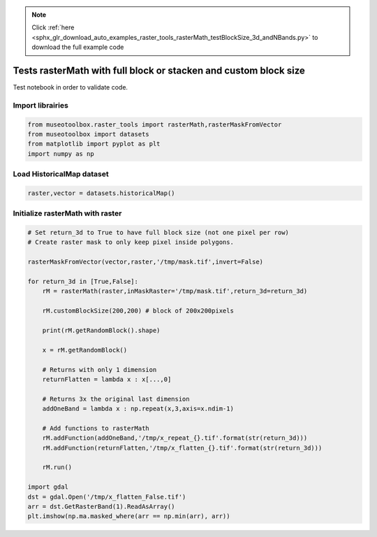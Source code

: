 .. note::
    :class: sphx-glr-download-link-note

    Click :ref:`here <sphx_glr_download_auto_examples_raster_tools_rasterMath_testBlockSize_3d_andNBands.py>` to download the full example code
.. rst-class:: sphx-glr-example-title

.. _sphx_glr_auto_examples_raster_tools_rasterMath_testBlockSize_3d_andNBands.py:


Tests rasterMath with full block or stacken and custom block size
==================================================================

Test notebook in order to validate code.


Import librairies
-------------------------------------------


.. code-block:: default


    from museotoolbox.raster_tools import rasterMath,rasterMaskFromVector
    from museotoolbox import datasets
    from matplotlib import pyplot as plt
    import numpy as np







Load HistoricalMap dataset
-------------------------------------------


.. code-block:: default


    raster,vector = datasets.historicalMap()







Initialize rasterMath with raster
------------------------------------


.. code-block:: default


    # Set return_3d to True to have full block size (not one pixel per row)
    # Create raster mask to only keep pixel inside polygons.

    rasterMaskFromVector(vector,raster,'/tmp/mask.tif',invert=False)

    for return_3d in [True,False]:
        rM = rasterMath(raster,inMaskRaster='/tmp/mask.tif',return_3d=return_3d)
    
        rM.customBlockSize(200,200) # block of 200x200pixels
    
        print(rM.getRandomBlock().shape)
    
        x = rM.getRandomBlock()
    
        # Returns with only 1 dimension
        returnFlatten = lambda x : x[...,0]
    
        # Returns 3x the original last dimension
        addOneBand = lambda x : np.repeat(x,3,axis=x.ndim-1)
    
        # Add functions to rasterMath
        rM.addFunction(addOneBand,'/tmp/x_repeat_{}.tif'.format(str(return_3d)))
        rM.addFunction(returnFlatten,'/tmp/x_flatten_{}.tif'.format(str(return_3d)))
    
        rM.run()
    
    import gdal
    dst = gdal.Open('/tmp/x_flatten_False.tif')
    arr = dst.GetRasterBand(1).ReadAsArray()
    plt.imshow(np.ma.masked_where(arr == np.min(arr), arr))



.. image:: /auto_examples/raster_tools/images/sphx_glr_rasterMath_testBlockSize_3d_andNBands_001.png
    :class: sphx-glr-single-img


.. rst-class:: sphx-glr-script-out

 Out:

 .. code-block:: none

    Total number of blocks : 15
    Total number of blocks : 18
    (200, 200, 3)
    Using datatype from numpy table : uint8.
    Detected 9 bands for function <lambda>.
    No data is set to : 0
    Using datatype from numpy table : uint8.
    Detected 1 band for function <lambda>.
    No data is set to : 0
    rasterMath... [........................................]0%    rasterMath... [##......................................]5%    rasterMath... [####....................................]11%    rasterMath... [######..................................]16%    rasterMath... [########................................]22%    rasterMath... [###########.............................]27%    rasterMath... [#############...........................]33%    rasterMath... [###############.........................]38%    rasterMath... [#################.......................]44%    rasterMath... [####################....................]50%    rasterMath... [######################..................]55%    rasterMath... [########################................]61%    rasterMath... [##########################..............]66%    rasterMath... [############################............]72%    rasterMath... [###############################.........]77%    rasterMath... [#################################.......]83%    rasterMath... [###################################.....]88%    rasterMath... [#####################################...]94%    rasterMath... [########################################]100%
    Saved /tmp/x_repeat_True.tif using function <lambda>
    Saved /tmp/x_flatten_True.tif using function <lambda>
    Total number of blocks : 15
    Total number of blocks : 18
    (2324, 3)
    Using datatype from numpy table : uint8.
    Detected 9 bands for function <lambda>.
    No data is set to : 0
    Using datatype from numpy table : uint8.
    Detected 1 band for function <lambda>.
    No data is set to : 0
    rasterMath... [........................................]0%    rasterMath... [##......................................]5%    rasterMath... [####....................................]11%    rasterMath... [######..................................]16%    rasterMath... [########................................]22%    rasterMath... [###########.............................]27%    rasterMath... [#############...........................]33%    rasterMath... [###############.........................]38%    rasterMath... [#################.......................]44%    rasterMath... [####################....................]50%    rasterMath... [######################..................]55%    rasterMath... [########################................]61%    rasterMath... [##########################..............]66%    rasterMath... [############################............]72%    rasterMath... [###############################.........]77%    rasterMath... [#################################.......]83%    rasterMath... [###################################.....]88%    rasterMath... [#####################################...]94%    rasterMath... [########################################]100%
    Saved /tmp/x_repeat_False.tif using function <lambda>
    Saved /tmp/x_flatten_False.tif using function <lambda>



.. rst-class:: sphx-glr-timing

   **Total running time of the script:** ( 0 minutes  3.135 seconds)


.. _sphx_glr_download_auto_examples_raster_tools_rasterMath_testBlockSize_3d_andNBands.py:


.. only :: html

 .. container:: sphx-glr-footer
    :class: sphx-glr-footer-example



  .. container:: sphx-glr-download

     :download:`Download Python source code: rasterMath_testBlockSize_3d_andNBands.py <rasterMath_testBlockSize_3d_andNBands.py>`



  .. container:: sphx-glr-download

     :download:`Download Jupyter notebook: rasterMath_testBlockSize_3d_andNBands.ipynb <rasterMath_testBlockSize_3d_andNBands.ipynb>`


.. only:: html

 .. rst-class:: sphx-glr-signature

    `Gallery generated by Sphinx-Gallery <https://sphinx-gallery.readthedocs.io>`_
